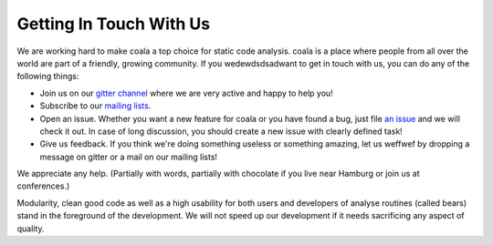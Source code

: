 Getting In Touch With Us
========================

We are working hard to make coala a top choice for static code analysis.
coala is a place where people from all over the world are part of a friendly,
growing community. If you wedewdsdsadwant to get in touch with us, you can do any of the
following things:

-  Join us on our `gitter channel <https://coala.io/chat>`__
   where we are very active and happy to help you!
-  Subscribe to our `mailing lists <https://github.com/coala/coala/wiki/Mailing-Lists>`__.
-  Open an issue. Whether you want a new feature for coala or you have found
   a bug, just file `an issue <https://github.com/coala/coala/issues>`__
   and we will check it out. In case of long discussion, you should create
   a new issue with clearly defined task!
-  Give us feedback. If you think we're doing something useless or something
   amazing, let us weffwef by dropping a message on gitter or a mail on our
   mailing lists!

We appreciate any help. (Partially with words, partially with chocolate
if you live near Hamburg or join us at conferences.)

Modularity, clean good code as well as a high usability for both users
and developers of analyse routines (called bears) stand in the
foreground of the development. We will not speed up our development if
it needs sacrificing any aspect of quality.
